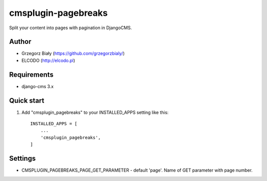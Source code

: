 cmsplugin-pagebreaks
====================

Split your content into pages with pagination in DjangoCMS.

Author
------

* Grzegorz Biały (https://github.com/grzegorzbialy/)
* ELCODO (http://elcodo.pl)

Requirements
------------

* django-cms 3.x

Quick start
-----------

1. Add "cmsplugin_pagebreaks" to your INSTALLED_APPS setting like this::

    INSTALLED_APPS = [
        ...
        'cmsplugin_pagebreaks',
    ]

Settings
--------

* CMSPLUGIN_PAGEBREAKS_PAGE_GET_PARAMETER - default 'page'. Name of GET parameter with page number.


